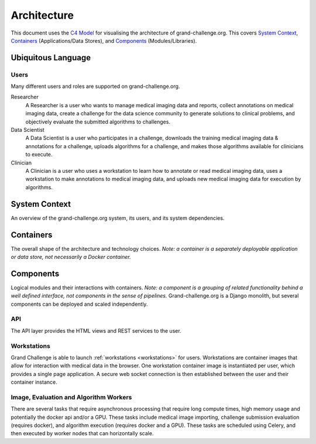 ============
Architecture
============

This document uses the `C4 Model`_ for visualising the architecture of grand-challenge.org.
This covers `System Context`_, `Containers`_ (Applications/Data Stores), and `Components`_ (Modules/Libraries).

Ubiquitous Language
-------------------

Users
~~~~~

Many different users and roles are supported on grand-challenge.org.

Researcher
    A Researcher is a user who wants to manage medical imaging data and reports,
    collect annotations on medical imaging data,
    create a challenge for the data science community to generate solutions to clinical problems,
    and objectively evaluate the submitted algorithms to challenges.

Data Scientist
    A Data Scientist is a user who participates in a challenge,
    downloads the training medical imaging data & annotations for a challenge,
    uploads algorithms for a challenge,
    and makes those algorithms available for clinicians to execute.

Clinician
    A Clinician is a user who uses a workstation to learn how to annotate or read medical imaging data,
    uses a workstation to make annotations to medical imaging data,
    and uploads new medical imaging data for execution by algorithms.




System Context
--------------

An overview of the grand-challenge.org system, its users, and its system dependencies.

.. uml:: diagrams/system_context.puml

Containers
----------

The overall shape of the architecture and technology choices.
*Note: a container is a separately deployable application or data store, not necessarily a Docker container.*

.. uml:: diagrams/container.puml

Components
----------

Logical modules and their interactions with containers.
*Note: a component is a grouping of related functionality behind a well defined interface,
not components in the sense of pipelines.*
Grand-challenge.org is a Django monolith, but several components can be deployed and scaled independently.

API
~~~

The API layer provides the HTML views and REST services to the user.

.. uml:: diagrams/component_api.puml

Workstations
~~~~~~~~~~~~

Grand Challenge is able to launch :ref:`workstations <workstations>` for users.
Workstations are container images that allow for interaction with medical data in the browser.
One workstation container image is instantiated per user, which provides a single page application.
A secure web socket connection is then established between the user and their container instance.

.. uml:: diagrams/component_workstations.puml

Image, Evaluation and Algorithm Workers
~~~~~~~~~~~~~~~~~~~~~~~~~~~~~~~~~~~~~~~

There are several tasks that require asynchronous processing that require
long compute times, high memory usage and potentially the docker api and/or a GPU.
These tasks include medical image importing, challenge submission evaluation (requires docker), and
algorithm execution (requires docker and a GPU).
These tasks are scheduled using Celery, and then executed by worker nodes that can horizontally scale.

.. uml:: diagrams/component_celery.puml

.. _`C4 Model`: https://c4model.com/
